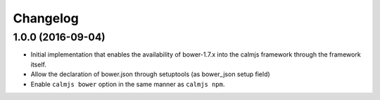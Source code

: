 Changelog
=========

1.0.0 (2016-09-04)
------------------

- Initial implementation that enables the availability of bower-1.7.x
  into the calmjs framework through the framework itself.
- Allow the declaration of bower.json through setuptools (as bower_json
  setup field)
- Enable ``calmjs bower`` option in the same manner as ``calmjs npm``.
